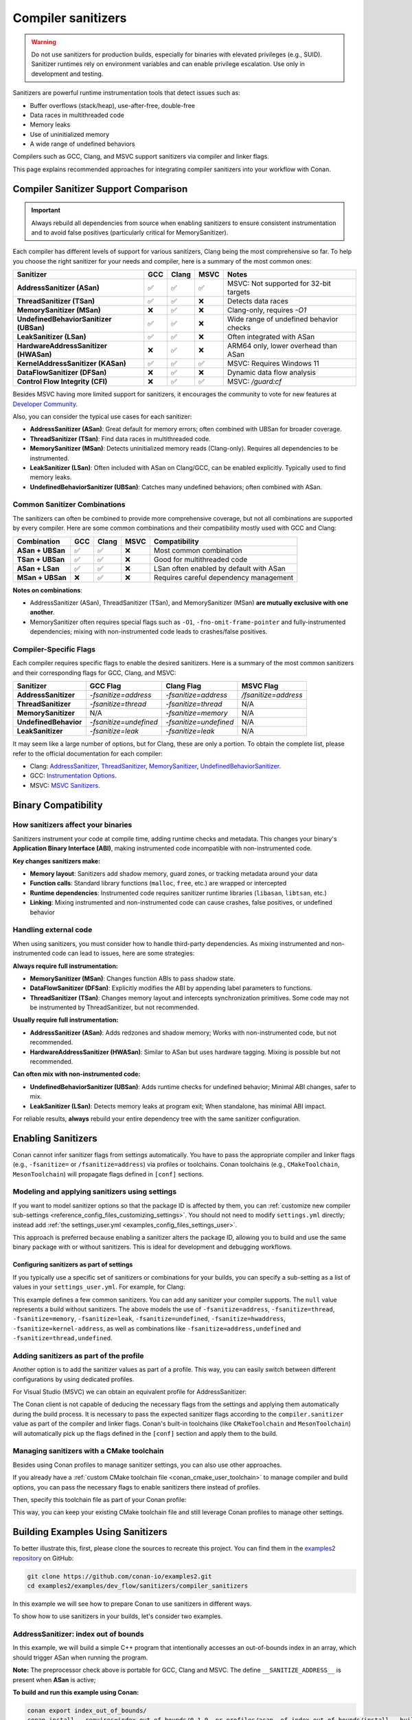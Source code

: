 .. _examples_dev_flow_sanitizers_compiler_sanitizers:

Compiler sanitizers
===================

.. warning::

   Do not use sanitizers for production builds, especially for binaries with elevated privileges (e.g., SUID).
   Sanitizer runtimes rely on environment variables and can enable privilege escalation.
   Use only in development and testing.

Sanitizers are powerful runtime instrumentation tools that detect issues such as:

* Buffer overflows (stack/heap), use-after-free, double-free
* Data races in multithreaded code
* Memory leaks
* Use of uninitialized memory
* A wide range of undefined behaviors

Compilers such as GCC, Clang, and MSVC support sanitizers via compiler and linker flags.

This page explains recommended approaches for integrating compiler sanitizers into your workflow with Conan.

Compiler Sanitizer Support Comparison
-------------------------------------

.. important::

   Always rebuild all dependencies from source when enabling sanitizers to ensure consistent instrumentation
   and to avoid false positives (particularly critical for MemorySanitizer).

Each compiler has different levels of support for various sanitizers, Clang being the most comprehensive so far.
To help you choose the right sanitizer for your needs and compiler, here is a summary of the most common ones:

+----------------------------------------+-----+-------+------+-----------------------------------------+
| Sanitizer                              | GCC | Clang | MSVC | Notes                                   |
+========================================+=====+=======+======+=========================================+
| **AddressSanitizer (ASan)**            | ✅  | ✅    | ✅   | MSVC: Not supported for 32-bit targets  |
+----------------------------------------+-----+-------+------+-----------------------------------------+
| **ThreadSanitizer (TSan)**             | ✅  | ✅    | ❌   | Detects data races                      |
+----------------------------------------+-----+-------+------+-----------------------------------------+
| **MemorySanitizer (MSan)**             | ❌  | ✅    | ❌   | Clang-only, requires `-O1`              |
+----------------------------------------+-----+-------+------+-----------------------------------------+
| **UndefinedBehaviorSanitizer (UBSan)** | ✅  | ✅    | ❌   | Wide range of undefined behavior checks |
+----------------------------------------+-----+-------+------+-----------------------------------------+
| **LeakSanitizer (LSan)**               | ✅  | ✅    | ❌   | Often integrated with ASan              |
+----------------------------------------+-----+-------+------+-----------------------------------------+
| **HardwareAddressSanitizer (HWASan)**  | ❌  | ✅    | ❌   | ARM64 only, lower overhead than ASan    |
+----------------------------------------+-----+-------+------+-----------------------------------------+
| **KernelAddressSanitizer (KASan)**     | ✅  | ✅    | ✅   | MSVC: Requires Windows 11               |
+----------------------------------------+-----+-------+------+-----------------------------------------+
| **DataFlowSanitizer (DFSan)**          | ❌  | ✅    | ❌   | Dynamic data flow analysis              |
+----------------------------------------+-----+-------+------+-----------------------------------------+
| **Control Flow Integrity (CFI)**       | ❌  | ✅    | ✅   | MSVC: `/guard:cf`                       |
+----------------------------------------+-----+-------+------+-----------------------------------------+

Besides MSVC having more limited support for sanitizers, it encourages the community to vote for new features
at `Developer Community <https://developercommunity.visualstudio.com/cpp>`_.

Also, you can consider the typical use cases for each sanitizer:

* **AddressSanitizer (ASan)**: Great default for memory errors; often combined with UBSan for broader coverage.
* **ThreadSanitizer (TSan)**: Find data races in multithreaded code.
* **MemorySanitizer (MSan)**: Detects uninitialized memory reads (Clang-only). Requires all dependencies to be instrumented.
* **LeakSanitizer (LSan)**: Often included with ASan on Clang/GCC, can be enabled explicitly. Typically used to find memory leaks.
* **UndefinedBehaviorSanitizer (UBSan)**: Catches many undefined behaviors; often combined with ASan.

Common Sanitizer Combinations
^^^^^^^^^^^^^^^^^^^^^^^^^^^^^

The sanitizers can often be combined to provide more comprehensive coverage, but not all combinations are supported by every compiler.
Here are some common combinations and their compatibility mostly used with GCC and Clang:

+-------------------+-----+-------+------+-----------------------------------------+
| Combination       | GCC | Clang | MSVC | Compatibility                           |
+===================+=====+=======+======+=========================================+
| **ASan + UBSan**  | ✅  | ✅    | ❌   | Most common combination                 |
+-------------------+-----+-------+------+-----------------------------------------+
| **TSan + UBSan**  | ✅  | ✅    | ❌   | Good for multithreaded code             |
+-------------------+-----+-------+------+-----------------------------------------+
| **ASan + LSan**   | ✅  | ✅    | ❌   | LSan often enabled by default with ASan |
+-------------------+-----+-------+------+-----------------------------------------+
| **MSan + UBSan**  | ❌  | ✅    | ❌   | Requires careful dependency management  |
+-------------------+-----+-------+------+-----------------------------------------+

**Notes on combinations**:

* AddressSanitizer (ASan), ThreadSanitizer (TSan), and MemorySanitizer (MSan) **are mutually exclusive with one another**.
* MemorySanitizer often requires special flags such as ``-O1``, ``-fno-omit-frame-pointer`` and fully-instrumented dependencies;
  mixing with non-instrumented code leads to crashes/false positives.

Compiler-Specific Flags
^^^^^^^^^^^^^^^^^^^^^^^

Each compiler requires specific flags to enable the desired sanitizers. Here is a summary of the most common
sanitizers and their corresponding flags for GCC, Clang, and MSVC:

+-----------------------+------------------------+------------------------+----------------------+
| Sanitizer             | GCC Flag               | Clang Flag             | MSVC Flag            |
+=======================+========================+========================+======================+
| **AddressSanitizer**  | `-fsanitize=address`   | `-fsanitize=address`   | `/fsanitize=address` |
+-----------------------+------------------------+------------------------+----------------------+
| **ThreadSanitizer**   | `-fsanitize=thread`    | `-fsanitize=thread`    | N/A                  |
+-----------------------+------------------------+------------------------+----------------------+
| **MemorySanitizer**   | N/A                    | `-fsanitize=memory`    | N/A                  |
+-----------------------+------------------------+------------------------+----------------------+
| **UndefinedBehavior** | `-fsanitize=undefined` | `-fsanitize=undefined` | N/A                  |
+-----------------------+------------------------+------------------------+----------------------+
| **LeakSanitizer**     | `-fsanitize=leak`      | `-fsanitize=leak`      | N/A                  |
+-----------------------+------------------------+------------------------+----------------------+

It may seem like a large number of options, but for Clang, these are only a portion. To obtain the complete list,
please refer to the official documentation for each compiler:

* Clang: `AddressSanitizer <https://clang.llvm.org/docs/AddressSanitizer.html>`_,
  `ThreadSanitizer <https://clang.llvm.org/docs/ThreadSanitizer.html>`_,
  `MemorySanitizer <https://clang.llvm.org/docs/MemorySanitizer.html>`_,
  `UndefinedBehaviorSanitizer <https://clang.llvm.org/docs/UndefinedBehaviorSanitizer.html>`_.
* GCC: `Instrumentation Options <https://gcc.gnu.org/onlinedocs/gcc/Instrumentation-Options.html>`_.
* MSVC: `MSVC Sanitizers <https://learn.microsoft.com/en-us/cpp/sanitizers/>`_.

Binary Compatibility
--------------------

How sanitizers affect your binaries
^^^^^^^^^^^^^^^^^^^^^^^^^^^^^^^^^^^^

Sanitizers instrument your code at compile time, adding runtime checks and metadata.
This changes your binary's **Application Binary Interface (ABI)**, making instrumented code incompatible with non-instrumented code.

**Key changes sanitizers make:**

- **Memory layout**: Sanitizers add shadow memory, guard zones, or tracking metadata around your data
- **Function calls**: Standard library functions (``malloc``, ``free``, etc.) are wrapped or intercepted
- **Runtime dependencies**: Instrumented code requires sanitizer runtime libraries (``libasan``, ``libtsan``, etc.)
- **Linking**: Mixing instrumented and non-instrumented code can cause crashes, false positives, or undefined behavior

Handling external code
^^^^^^^^^^^^^^^^^^^^^^

When using sanitizers, you must consider how to handle third-party dependencies.
As mixing instrumented and non-instrumented code can lead to issues, here are some strategies:

**Always require full instrumentation:**

- **MemorySanitizer (MSan)**: Changes function ABIs to pass shadow state.
- **DataFlowSanitizer (DFSan)**: Explicitly modifies the ABI by appending label parameters to functions.
- **ThreadSanitizer (TSan)**: Changes memory layout and intercepts synchronization primitives.
  Some code may not be instrumented by ThreadSanitizer, but not recommended.

**Usually require full instrumentation:**

- **AddressSanitizer (ASan)**: Adds redzones and shadow memory; Works with non-instrumented code, but not recommended.
- **HardwareAddressSanitizer (HWASan)**: Similar to ASan but uses hardware tagging. Mixing is possible but not recommended.

**Can often mix with non-instrumented code:**

- **UndefinedBehaviorSanitizer (UBSan)**: Adds runtime checks for undefined behavior; Minimal ABI changes, safer to mix.
- **LeakSanitizer (LSan)**: Detects memory leaks at program exit; When standalone, has minimal ABI impact.

For reliable results, **always** rebuild your entire dependency tree with the same sanitizer configuration.

Enabling Sanitizers
-------------------

Conan cannot infer sanitizer flags from settings automatically.
You have to pass the appropriate compiler and linker flags (e.g., ``-fsanitize=`` or ``/fsanitize=address``) via profiles or toolchains.
Conan toolchains (e.g., ``CMakeToolchain``, ``MesonToolchain``) will propagate flags defined in ``[conf]`` sections.

Modeling and applying sanitizers using settings
^^^^^^^^^^^^^^^^^^^^^^^^^^^^^^^^^^^^^^^^^^^^^^^

If you want to model sanitizer options so that the package ID is affected by them, you can
:ref:`customize new compiler sub-settings <reference_config_files_customizing_settings>`. You should not need
to modify ``settings.yml`` directly; instead add :ref:`the settings_user.yml <examples_config_files_settings_user>`.

This approach is preferred because enabling a sanitizer alters the package ID, allowing you to build and use
the same binary package with or without sanitizers. This is ideal for development and debugging workflows.

Configuring sanitizers as part of settings
~~~~~~~~~~~~~~~~~~~~~~~~~~~~~~~~~~~~~~~~~~

If you typically use a specific set of sanitizers or combinations for your builds, you can specify
a sub-setting as a list of values in your ``settings_user.yml``. For example, for Clang:

.. code-block:: yaml
   :caption: settings_user.yml
   :emphasize-lines: 3

   compiler:
     clang:
       sanitizer: [null, Address, Leak, Thread, Memory, UndefinedBehavior, HardwareAssistanceAddress, KernelAddress, AddressUndefinedBehavior, ThreadUndefinedBehavior]

This example defines a few common sanitizers. You can add any sanitizer your compiler supports.
The ``null`` value represents a build without sanitizers. The above models the use of ``-fsanitize=address``,
``-fsanitize=thread``, ``-fsanitize=memory``, ``-fsanitize=leak``, ``-fsanitize=undefined``, ``-fsanitize=hwaddress``,
``-fsanitize=kernel-address``, as well as combinations like ``-fsanitize=address,undefined`` and ``-fsanitize=thread,undefined``.

Adding sanitizers as part of the profile
^^^^^^^^^^^^^^^^^^^^^^^^^^^^^^^^^^^^^^^^

Another option is to add the sanitizer values as part of a profile. This way, you can easily switch between
different configurations by using dedicated profiles.

.. code-block:: ini
   :caption: compiler_sanitizers/profiles/asan

   include(default)

   [settings]
   build_type=Debug
   compiler.sanitizer=Address

   [conf]
   tools.build:cflags+=["-fsanitize=address", "-fno-omit-frame-pointer"]
   tools.build:cxxflags+=["-fsanitize=address", "-fno-omit-frame-pointer"]
   tools.build:exelinkflags+=["-fsanitize=address"]
   tools.build:sharedlinkflags+=["-fsanitize=address"]

   [runenv]
   ASAN_OPTIONS="halt_on_error=1:detect_leaks=1"

For Visual Studio (MSVC) we can obtain an equivalent profile for AddressSanitizer:

.. code-block:: ini
   :caption: ~/.conan/profiles/asan

   include(default)

   [settings]
   build_type=Debug
   compiler.sanitizer=Address

   [conf]
   tools.build:cxxflags+=["/fsanitize=address", "/Zi"]
   tools.build:exelinkflags+=["/fsanitize=address"]

The Conan client is not capable of deducing the necessary flags from the settings and applying them automatically
during the build process. It is necessary to pass the expected sanitizer flags according to the
``compiler.sanitizer`` value as part of the compiler and linker flags.
Conan's built-in toolchains (like ``CMakeToolchain`` and ``MesonToolchain``) will automatically
pick up the flags defined in the ``[conf]`` section and apply them to the build.

Managing sanitizers with a CMake toolchain
^^^^^^^^^^^^^^^^^^^^^^^^^^^^^^^^^^^^^^^^^^

Besides using Conan profiles to manage sanitizer settings, you can also use other approaches.

If you already have a :ref:`custom CMake toolchain file <conan_cmake_user_toolchain>` to manage compiler
and build options, you can pass the necessary flags to enable sanitizers there instead of profiles.

.. code-block:: cmake
   :caption: cmake/my_toolchain.cmake

   # Apply to all targets; consider per-target options for finer control
   set(CMAKE_C_FLAGS "${CMAKE_C_FLAGS} -fsanitize=address,undefined -fno-omit-frame-pointer")
   set(CMAKE_CXX_FLAGS "${CMAKE_CXX_FLAGS} -fsanitize=address,undefined -fno-omit-frame-pointer")
   set(CMAKE_EXE_LINKER_FLAGS "${CMAKE_EXE_LINKER_FLAGS} -fsanitize=address,undefined")
   set(CMAKE_SHARED_LINKER_FLAGS "${CMAKE_SHARED_LINKER_FLAGS} -fsanitize=address,undefined")

Then, specify this toolchain file as part of your Conan profile:

.. code-block:: ini
   :caption: profiles/asan_ubsan

   include(default)

   [settings]
   build_type=Debug
   compiler.sanitizer=AddressUndefinedBehavior

   [conf]
   tools.cmake.cmaketoolchain:user_toolchain=cmake/my_toolchain.cmake

This way, you can keep your existing CMake toolchain file and still leverage Conan profiles to manage other settings.

Building Examples Using Sanitizers
----------------------------------

To better illustrate this, first, please clone the sources to recreate this project. You can find them in the
`examples2 repository <https://github.com/conan-io/examples2>`_ on GitHub:

.. code-block:: bash

   git clone https://github.com/conan-io/examples2.git
   cd examples2/examples/dev_flow/sanitizers/compiler_sanitizers

In this example we will see how to prepare Conan to use sanitizers in different ways.

To show how to use sanitizers in your builds, let's consider two examples.

AddressSanitizer: index out of bounds
^^^^^^^^^^^^^^^^^^^^^^^^^^^^^^^^^^^^^

In this example, we will build a simple C++ program that intentionally accesses an out-of-bounds index
in an array, which should trigger ASan when running the program.

.. code-block:: cpp
   :caption: index_out_of_bounds/main.cpp
   :emphasize-lines: 11

   #include <iostream>
   #include <cstdlib>

   int main() {
   #ifdef __SANITIZE_ADDRESS__
     std::cout << "Address sanitizer enabled\n";
   #else
     std::cout << "Address sanitizer not enabled\n";
   #endif

     int foo[100];
     foo[100] = 42; // Out-of-bounds write

     return EXIT_SUCCESS;
   }

**Note:** The preprocessor check above is portable for GCC, Clang and MSVC.
The define ``__SANITIZE_ADDRESS__`` is present when **ASan** is active;

**To build and run this example using Conan:**

.. code-block:: bash

   conan export index_out_of_bounds/
   conan install --requires=index_out_of_bounds/0.1.0 -pr profiles/asan -of index_out_of_bounds/install --build=missing
   # Activate run environment to ensure sanitizer runtime and paths are set
   source index_out_of_bounds/install/conanrun.sh
   index_out_of_bounds

**Expected output (abbreviated):**

.. code-block:: text

   Address sanitizer enabled
   ==32018==ERROR: AddressSanitizer: stack-buffer-overflow on address 0x7fffbe04a6d0 ...
   WRITE of size 4 at 0x7fffbe04a6d0 thread T0
   #0 ... in main .../index_out_of_bounds+0x12ea
   ...
   SUMMARY: AddressSanitizer: stack-buffer-overflow ... in main
   This frame has 1 object(s):
   [48, 448) 'foo' (line 11) <== Memory access at offset 448 overflows this variable

UndefinedBehaviorSanitizer: signed integer overflow
^^^^^^^^^^^^^^^^^^^^^^^^^^^^^^^^^^^^^^^^^^^^^^^^^^^

This example demonstrates how to use UBSan to detect signed integer overflow. It combines ASan and UBSan.
Create a dedicated profile:

.. code-block:: ini
   :caption: ~/.conan/profiles/asan_ubsan
   :emphasize-lines: 7

   include(default)

   [settings]
   build_type=Debug
   compiler.sanitizer=AddressUndefinedBehavior

   [conf]
   tools.build:cflags+=["-fsanitize=address,undefined", "-fno-omit-frame-pointer"]
   tools.build:cxxflags+=["-fsanitize=address,undefined", "-fno-omit-frame-pointer"]
   tools.build:exelinkflags+=["-fsanitize=address,undefined"]
   tools.build:sharedlinkflags+=["-fsanitize=address,undefined"]

It is supported by GCC and Clang. MSVC does not support UBSan.

**Source code:**

.. code-block:: cpp
   :caption: signed_integer_overflow/main.cpp
   :emphasize-lines: 14

   #include <iostream>
   #include <cstdlib>
   #include <climits>

   int main() {
   #ifdef __SANITIZE_ADDRESS__
     std::cout << "Address sanitizer enabled\n";
   #else
     std::cout << "Address sanitizer not enabled\n";
   #endif

     int x = INT_MAX;
     x += 42;                     // signed integer overflow

     return EXIT_SUCCESS;
   }

**Build and run:**

.. code-block:: bash

   conan export signed_integer_overflow/
   conan install --requires=signed_integer_overflow/0.1.0 -pr profiles/asan_ubsan -of signed_integer_overflow/install --build=missing
   source signed_integer_overflow/install/conanrun.sh
   signed_integer_overflow

**Expected output (abbreviated):**

.. code-block:: text

   Address sanitizer enabled
   .../main.cpp:16:9: runtime error: signed integer overflow: 2147483647 + 1 cannot be represented in type 'int'

Additional recommendations
--------------------------

* Debug info and optimization:

  * For ASan/TSan, ``-O1`` or ``-O2`` generally works; for MSan, prefer ``-O1`` and avoid aggressive inlining.
  * ``-fno-omit-frame-pointer`` helps stack traces.

* Runtime symbolization:

  * Useful settings for CI:

    * ``ASAN_OPTIONS=halt_on_error=1:detect_leaks=1:log_path=asan``.
    * ``UBSAN_OPTIONS=print_stacktrace=1:halt_on_error=1:log_path=ubsan``.

* Suppressions:

  * For ASan: ``ASAN_OPTIONS=suppressions=asan.supp``.
  * For UBSan: ``UBSAN_OPTIONS=suppressions=ubsan.supp``.
  * Keep suppressions under version control and load them in CI jobs.

* Third-party dependencies:

  * Mixed instrumented/uninstrumented code can lead to false positives or crashes, especially with MSan.
  * Prefer building dependencies with the same sanitizer or limit sanitizers to leaf applications.

* MSVC and Windows notes:

  * ASan with MSVC/Clang-cl uses ``/fsanitize=address`` and PDBs via ``/Zi``. Not supported for 32-bit targets.
  * KAsan requires Windows 11.
  * Some features are limited when using whole program optimization (``/GL``) or certain runtime libraries.
